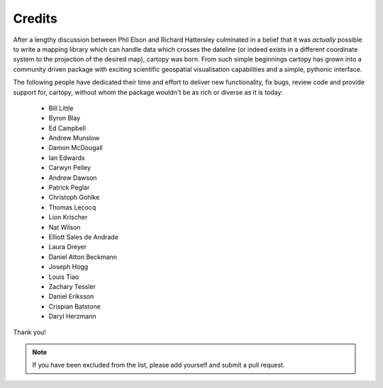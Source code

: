 .. _cartopy_credits:

Credits
=======

After a lengthy discussion between Phil Elson and Richard Hattersley culminated
in a belief that it was *actually* possible to write a mapping library which can handle data which crosses the dateline
(or indeed exists in a different coordinate system to the projection of the desired map),
cartopy was born. From such simple beginnings cartopy has grown into a community driven
package with exciting scientific geospatial visualisation capabilities and a simple, pythonic
interface.

The following people have dedicated their time and effort to deliver 
new functionality, fix bugs, review code and provide support for, cartopy, without whom
the package wouldn't be as rich or diverse as it is today:

 * Bill Little
 * Byron Blay
 * Ed Campbell
 * Andrew Munslow
 * Damon McDougall
 * Ian Edwards
 * Carwyn Pelley
 * Andrew Dawson
 * Patrick Peglar
 * Christoph Gohlke
 * Thomas Lecocq
 * Lion Krischer
 * Nat Wilson
 * Elliott Sales de Andrade
 * Laura Dreyer
 * Daniel Atton Beckmann
 * Joseph Hogg
 * Louis Tiao
 * Zachary Tessler
 * Daniel Eriksson
 * Crispian Batstone
 * Daryl Herzmann


Thank you!


.. note::

    If you have been excluded from the list, please add yourself and submit a pull request.

